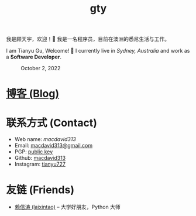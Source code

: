 #+TITLE: gty

我是顾天宇，欢迎！👋 我是一名程序员，目前在澳洲的悉尼生活与工作。

I am Tianyu Gu, Welcome! 👋 I currently live in /Sydney, Australia/ and work as a *Software Developer*.

#+CAPTION: October 2, 2022
[[./static/img/avatar.jpg]]

* [[./posts/index.org][博客 (Blog)]]

* 联系方式 (Contact)

+ Web name: /macdavid313/
+ Email: [[mailto:macdavid313@gmail.com][macdavid313@gmail.com]]
+ PGP: [[./static/assets/pgp-public.txt][public key]]
+ Github: [[https://github.com/macdavid313][macdavid313]]
+ Instagram: [[https://www.instagram.com/tianyu727/][tianyu727]]

* 友链 (Friends)

+ [[https://www.kawabangga.com/][赖信涛 (laixintao)]] -- 大学好朋友，Python 大师
